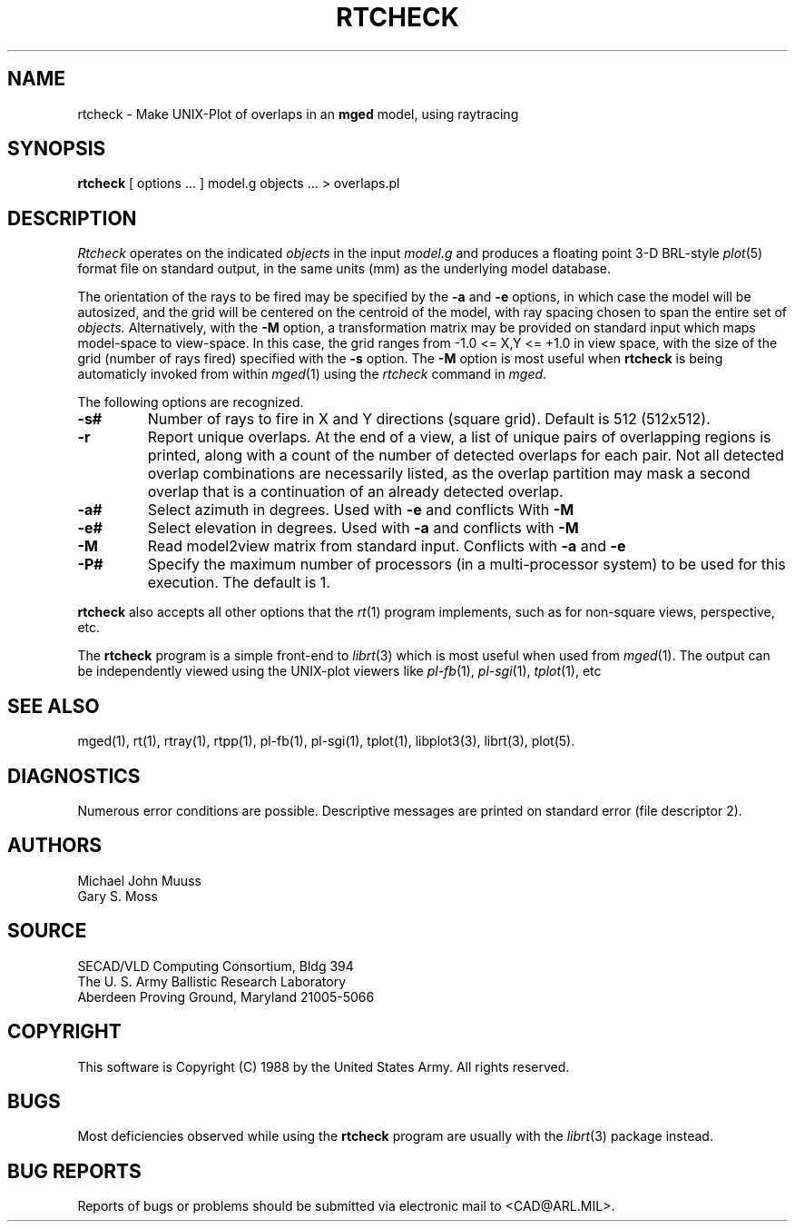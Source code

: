 .TH RTCHECK 1 BRL-CAD
.UC 4
.SH NAME
rtcheck \- Make UNIX-Plot of overlaps in an \fBmged\fP model, using raytracing
.SH SYNOPSIS
.B rtcheck
[ options ... ]
model.g
objects ...
> overlaps.pl
.SH DESCRIPTION
.I Rtcheck
operates on the indicated
.I objects
in the input
.I model.g
and produces a floating point 3-D BRL-style
.IR plot (5)
format file on standard output, in the same units (mm)
as the underlying model database.
.LP
The orientation of the rays to be fired may be specified by
the
.B \-a
and
.B \-e
options, in which case the model will be autosized, and the grid
will be centered on the centroid of the model, with ray spacing
chosen to span the entire set of
.I objects.
Alternatively,
with the
.B \-M
option, a transformation matrix may be provided on standard input
which maps model-space to view-space.
In this case, the grid ranges from -1.0 <= X,Y <= +1.0 in view space,
with the size of the grid (number of rays fired) specified with the
.B \-s
option.
The
.B \-M
option is most useful when
.B rtcheck
is being automaticly invoked from within
.IR mged (1)
using the
\fIrtcheck\fR command in
.IR mged .
.LP
The following options are recognized.
.TP
.B \-s#
Number of rays to fire in X and Y directions (square grid).
Default is 512 (512x512).
.TP
.B \-r
Report unique overlaps. At the end of a view, a list of unique pairs
of overlapping regions is printed, along with a count of the number
of detected overlaps for each pair. Not all detected 
overlap combinations are necessarily listed, as the overlap
partition may mask a second overlap that is a continuation of an
already detected overlap.
.TP
.B \-a#
Select azimuth in degrees.  Used with
.B \-e
and conflicts With
.B \-M
.TP
.B \-e#
Select elevation in degrees.  Used with
.B \-a
and conflicts with
.B \-M
.TP
.B \-M
Read model2view matrix from standard input.
Conflicts with
.B \-a
and
.B \-e
.TP
.B \-P#
Specify the maximum number of processors (in a multi-processor system) to be
used for this execution.  The default is 1.
.LP
.B rtcheck
also accepts all other options that the
.IR rt (1)
program implements, such as for non-square views, perspective, etc.
.LP
The
.B rtcheck
program is a simple front-end to
.IR librt (3)
which is most useful when used from
.IR mged (1).
The output can be independently viewed using the UNIX-plot
viewers like
.IR pl-fb (1),
.IR pl-sgi (1),
.IR tplot (1),
etc
.SH "SEE ALSO"
mged(1), rt(1), rtray(1), rtpp(1), pl-fb(1), pl-sgi(1), tplot(1),
libplot3(3), librt(3), plot(5).
.SH DIAGNOSTICS
Numerous error conditions are possible.
Descriptive messages are printed on standard error (file descriptor 2).
.SH AUTHORS
Michael John Muuss
.br
Gary S. Moss
.SH SOURCE
SECAD/VLD Computing Consortium, Bldg 394
.br
The U. S. Army Ballistic Research Laboratory
.br
Aberdeen Proving Ground, Maryland  21005-5066
.SH COPYRIGHT
This software is Copyright (C) 1988 by the United States Army.
All rights reserved.
.SH BUGS
Most deficiencies observed while using the
.B rtcheck
program are usually with the
.IR librt (3)
package instead.
.SH "BUG REPORTS"
Reports of bugs or problems should be submitted via electronic
mail to <CAD@ARL.MIL>.

